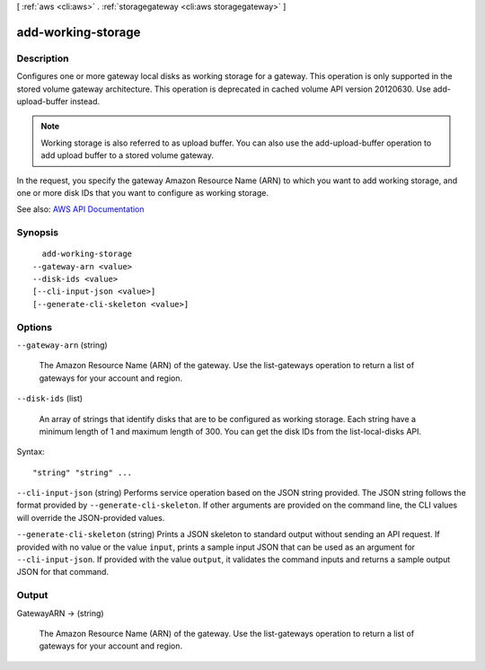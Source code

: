 [ :ref:`aws <cli:aws>` . :ref:`storagegateway <cli:aws storagegateway>` ]

.. _cli:aws storagegateway add-working-storage:


*******************
add-working-storage
*******************



===========
Description
===========



Configures one or more gateway local disks as working storage for a gateway. This operation is only supported in the stored volume gateway architecture. This operation is deprecated in cached volume API version 20120630. Use  add-upload-buffer instead.

 

.. note::

   

  Working storage is also referred to as upload buffer. You can also use the  add-upload-buffer operation to add upload buffer to a stored volume gateway.

   

 

In the request, you specify the gateway Amazon Resource Name (ARN) to which you want to add working storage, and one or more disk IDs that you want to configure as working storage.



See also: `AWS API Documentation <https://docs.aws.amazon.com/goto/WebAPI/storagegateway-2013-06-30/AddWorkingStorage>`_


========
Synopsis
========

::

    add-working-storage
  --gateway-arn <value>
  --disk-ids <value>
  [--cli-input-json <value>]
  [--generate-cli-skeleton <value>]




=======
Options
=======

``--gateway-arn`` (string)


  The Amazon Resource Name (ARN) of the gateway. Use the  list-gateways operation to return a list of gateways for your account and region.

  

``--disk-ids`` (list)


  An array of strings that identify disks that are to be configured as working storage. Each string have a minimum length of 1 and maximum length of 300. You can get the disk IDs from the  list-local-disks API.

  



Syntax::

  "string" "string" ...



``--cli-input-json`` (string)
Performs service operation based on the JSON string provided. The JSON string follows the format provided by ``--generate-cli-skeleton``. If other arguments are provided on the command line, the CLI values will override the JSON-provided values.

``--generate-cli-skeleton`` (string)
Prints a JSON skeleton to standard output without sending an API request. If provided with no value or the value ``input``, prints a sample input JSON that can be used as an argument for ``--cli-input-json``. If provided with the value ``output``, it validates the command inputs and returns a sample output JSON for that command.



======
Output
======

GatewayARN -> (string)

  

  The Amazon Resource Name (ARN) of the gateway. Use the  list-gateways operation to return a list of gateways for your account and region.

  

  

